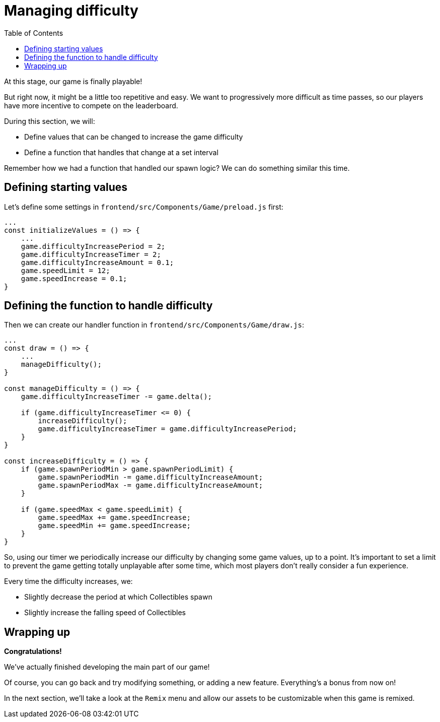 :toc: right

= Managing difficulty

At this stage, our game is finally playable!

But right now, it might be a little too repetitive and easy. We want to progressively more difficult as time passes, so our players have more incentive to compete on the leaderboard.

During this section, we will:

- Define values that can be changed to increase the game difficulty
- Define a function that handles that change at a set interval

Remember how we had a function that handled our spawn logic? We can do something similar this time.

== Defining starting values

Let's define some settings in `frontend/src/Components/Game/preload.js` first:

[source,javascript]
-------------------
...
const initializeValues = () => {
    ...
    game.difficultyIncreasePeriod = 2;
    game.difficultyIncreaseTimer = 2;
    game.difficultyIncreaseAmount = 0.1;
    game.speedLimit = 12;
    game.speedIncrease = 0.1;
}
-------------------

== Defining the function to handle difficulty

Then we can create our handler function in `frontend/src/Components/Game/draw.js`:

[source,javascript]
-------------------
...
const draw = () => {
    ...
    manageDifficulty();
}

const manageDifficulty = () => {
    game.difficultyIncreaseTimer -= game.delta();

    if (game.difficultyIncreaseTimer <= 0) {
        increaseDifficulty();
        game.difficultyIncreaseTimer = game.difficultyIncreasePeriod;
    }
}

const increaseDifficulty = () => {
    if (game.spawnPeriodMin > game.spawnPeriodLimit) {
        game.spawnPeriodMin -= game.difficultyIncreaseAmount;
        game.spawnPeriodMax -= game.difficultyIncreaseAmount;
    }

    if (game.speedMax < game.speedLimit) {
        game.speedMax += game.speedIncrease;
        game.speedMin += game.speedIncrease;
    }
}
-------------------

So, using our timer we periodically increase our difficulty by changing some game values, up to a point. It's important to set a limit to prevent the game getting totally unplayable after some time, which most players don't really consider a fun experience.

Every time the difficulty increases, we:

* Slightly decrease the period at which Collectibles spawn
* Slightly increase the falling speed of Collectibles

== Wrapping up

*Congratulations!*

We've actually finished developing the main part of our game!

Of course, you can go back and try modifying something, or adding a new feature. Everything's a bonus from now on!

In the next section, we'll take a look at the `Remix` menu and allow our assets to be customizable when this game is remixed.